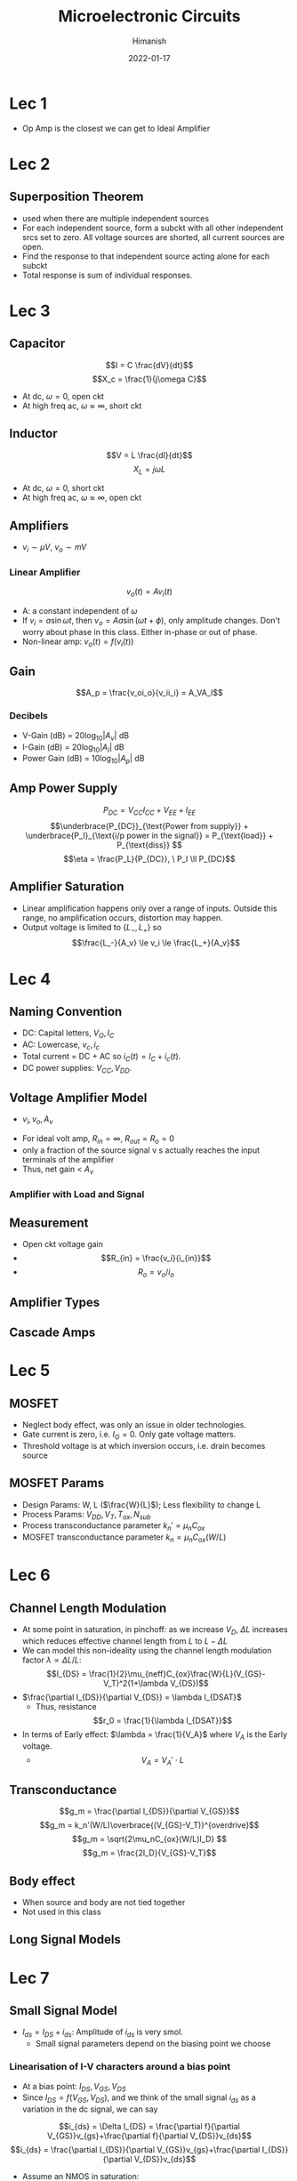 #+TITLE: Microelectronic Circuits
#+date: 2022-01-17
#+author: Himanish

#+hugo_section: notes
#+hugo_categories: electronics analog
#+hugo_menu: :menu "main" :weight 2001

#+startup: content

#+hugo_base_dir: ../
#+hugo_section: ./

#+hugo_weight: auto
#+hugo_auto_set_lastmod: t
#+hugo_custom_front_matter: :mathjax t

* Lec 1
- Op Amp is the closest we can get to Ideal Amplifier
* Lec 2
** Superposition Theorem
 - used when there are multiple independent sources
 - For each independent source, form a subckt with all other independent srcs set to zero. All voltage sources are shorted, all current sources are open.
 - Find the response to that independent source acting alone for each subckt
 - Total response is sum of individual responses.

* Lec 3
** Capacitor
\[I = C \frac{dV}{dt}\]
\[X_c = \frac{1}{j\omega C}\]
- At dc, \(\omega = 0\), open ckt
- At high freq ac, \(\omega \approx \infty\), short ckt

** Inductor
\[V = L \frac{dI}{dt}\]
\[X_L = j\omega L\]
- At dc, \(\omega = 0\), short ckt
- At high freq ac, \(\omega \approx \infty\), open ckt
** Amplifiers
- \(v_i \sim \mu V\), \(v_o \sim mV\)
*** Linear Amplifier
\[v_o (t) = Av_i(t)\]
- A: a constant independent of \(\omega\)
- If \(v_i = a \sin \omega t\), then \(v_o = Aa \sin(\omega t + \phi)\), only amplitude changes. Don't worry about phase in this class. Either in-phase or out of phase.
- Non-linear amp: \(v_o(t) = f(v_i(t))\)
** Gain
\[A_p = \frac{v_oi_o}{v_ii_i} = A_VA_I\]
*** Decibels
- V-Gain (dB) = \(20 \log_{10} |A_v|\) dB
- I-Gain (dB) = \(20 \log_{10} |A_I|\) dB
- Power Gain (dB) = \(10 \log_{10} |A_p|\) dB
** Amp Power Supply
\[P_{DC} = V_{CC}I_{CC}+V_{EE}+I_{EE} \]
\[\underbrace{P_{DC}}_{\text{Power from supply}} + \underbrace{P_I}_{\text{i/p power in the signal}} = P_{\text{load}} + P_{\text{diss}} \]
\[\eta = \frac{P_L}{P_{DC}}, \ P_I \ll P_{DC}\]
** Amplifier Saturation
- Linear amplification happens only over a range of inputs. Outside this range, no amplification occurs, distortion may happen.
- Output voltage is limited to \(\{L_-,L_+\}\) so \[\frac{L_-}{A_v} \le v_i \le \frac{L_+}{A_v}\]

* Lec 4
** Naming Convention
 - DC: Capital letters, \(V_O, I_C\)
 - AC: Lowercase, \(v_c, i_c\)
 - Total current = DC + AC so \(i_C(t) = I_C+i_c(t)\).
 - DC power supplies: \(V_{CC} , V_{DD}\).
** Voltage Amplifier Model
- \(v_i,  v_o,  A_v\)
[[/images/volt-amp-model.png]]
- For ideal volt amp, \(R_{in} = \infty\), \(R_{out} = R_o = 0\)
- only a fraction of the source signal v s actually reaches the input terminals of the amplifier
- Thus, net gain < \(A_v\)
*** Amplifier with Load and Signal
  [[/images/loaded-amp-model.png]]
** Measurement
- Open ckt voltage gain
- \[R_{in} = \frac{v_i}{i_{in}}\]
- \[R_o = v_o/i_o\]
** Amplifier Types
[[/images/amp-types.png]]
** Cascade Amps
* Lec 5
** MOSFET
- Neglect body effect, was only an issue in older technologies.
- Gate current is zero, i.e. \(I_G = 0\). Only gate voltage matters.
- Threshold voltage is at which inversion occurs, i.e. drain becomes source
** MOSFET Params
- Design Params: W, L (\(\frac{W}{L}\)); Less flexibility to change L
- Process Params: \( V_{DD}, V_T, T_{ox}, N_{sub} \)
-  Process transconductance parameter \(k_n' = \mu_nC_{ox}\)
-  MOSFET transconductance parameter \(k_n = \mu_nC_{ox}(W/L)\)

* Lec 6
** Channel Length Modulation
- At some point in saturation, in pinchoff: as we increase \(V_D\), \(\Delta L\) increases which reduces effective channel length from \(L \text{ to } L-\Delta L\)
- We can model this non-ideality using the channel length modulation factor \(\lambda \propto \Delta L/ L\): \[I_{DS} = \frac{1}{2}\mu_{neff}C_{ox}\frac{W}{L}(V_{GS}-V_T)^2(1+\lambda V_{DS})\]
- \(\frac{\partial I_{DS}}{\partial V_{DS}} = \lambda I_{DSAT}\)
  - Thus, resistance \[r_0 = \frac{1}{\lambda I_{DSAT}}\]
- In terms of Early effect: \(\lambda = \frac{1}{V_A}\) where \(V_A\) is the Early voltage.
  - \[V_A = V_A' \cdot L\]
** Transconductance
\[g_m = \frac{\partial I_{DS}}{\partial V_{GS}}\]
\[g_m = k_n'(W/L)\overbrace{(V_{GS}-V_T)}^{overdrive}\]
\[g_m = \sqrt{2\mu_nC_{ox}(W/L)I_D} \]
\[g_m = \frac{2I_D}{V_{GS}-V_T}\]
** Body effect
- When source and body are not tied together
- Not used in this class
** Long Signal Models
[[/images/large-signal-mossat.png]]

* Lec 7
** Small Signal Model
- \(I_{ds} = I_{DS}+i_{ds}\): Amplitude of \(i_{ds}\) is very smol.
  - Small signal parameters depend on the biasing point we choose
*** Linearisation of I-V characters around a bias point
- At a bias point: \(I_{DS}, V_{GS}, V_{DS}\)
- Since \(I_{DS} =  f(V_{GS}, V_{DS}) \), and we think of the small signal \(i_{ds}\) as a variation in the dc signal, we can say
\[i_{ds} = \Delta I_{DS} = \frac{\partial f}{\partial V_{GS}}v_{gs}+\frac{\partial f}{\partial V_{DS}}v_{ds}\]
\[i_{ds} = \frac{\partial I_{DS}}{\partial V_{GS}}v_{gs}+\frac{\partial I_{DS}}{\partial V_{DS}}v_{ds}\]
- Assume an NMOS in saturation:
  \[I_{DS} = \frac{1}{2}k_n(V_{GS}-V_T)^2(1+\lambda V_{DS})\]

\[i_{ds} = \frac{\partial I_{DS}}{\partial V_{GS}}v_{gs}+\frac{\partial I_{DS}}{\partial V_{DS}}v_{ds}\]
\[i_{ds} = g_mv_{gs}+\frac{v_{ds}}{r_0} \text{ where } \ r_0 = \frac{1}{\lambda I_D}\]
\(i_{ds} = g_mv_{gs}\) when no channel-length modulation
[[/images/smol-signal-model.png]]
(a): No channel length modulation
(b): With channel length  modulation

* Lec 8
** Transistor Amplifier
[[/images/volt-amp-vtc.png]]
\[A = \frac{v_o}{v_i} = -g_mR_D\]
- Negative gain implies inverting amplifier, i.e. \(180^\circ\) phase between input and output.
- When channel-length modulation is accounted for:
\[A_v = \frac{v_o}{v_i} = -g_m(r_0||R_D)\]
** CMOS Amplifier
- Common Source (CS)
- Common Gate (CG)
- Common Drain (CD) or Source Follower
** CS Amplifier
\[A_v = -\sqrt{2k_n'(W/L)I_D}R_D\]
- For high gain, we need to increase \(I_D, R_D\) but that makes it harder to keep \(M_1\) in saturation

* Lec 9
** CS Amp
- For high gain, increase \(R_D\) till infinity so that it becomes an ideal current source
- So \(A_v = -g_mr_o\), \(R_{on} = \infty\), \(R_{out} = r_o\)
  - For an ideal MOS, \(r_o = \infty\) so gain is infinite
- We can get an ideal current source by using another MOS in saturation
[[/images/cs-amp.png]]
- \[A_v = -g_{m1}(r_{o1}||r_{o2})\]
  - As \(Q_1\) is converting the input voltage to output current, it is doing the transconductance

* Lec 10
** CS Stage with Source Resistance (Degeneration)
[[/images/cs-amp-src-degen.png]]
- We use \(R_S\) to control the magnitude of the signal \(v_{gs}\) and thereby ensure that \(v_{gs}\) does not become too large and cause unacceptably high nonlinear distortion.
- But \(R_S\) will bring stability to gain at the cost of reducing it.
- \[v_{gs} = \frac{v_{in}}{1+g_mR_S}\]
  - \( v_o = - g_mv_{gs}R_D\)
- \[A_v = \frac{v_o}{v_{in}} = \frac{-g_mR_D}{1+g_mR_S} = - \frac{R_D}{1/g_m + R_S} = -G_MR_D\]
  - If a load resistance \(R_L\) is connected at the output, replace \(R_D\) by \(R_D || R_L\)
  - The factor \((1+g_mR_s)\) is the amount of negative feedback introduced by \(R_s\)
- Voltage gain from gate to drain =    \(- \frac{\text{Total resistance in drain}}{\text{Total resistance in source}}\)
- \[R_{out} = r_o + (1+g_mr_o)R_S\]
- \(R_{in} = \infty\)
* Lec 11
** Coupling Capacitor
- In DC Analysis, treated as open
- For small signal ac analysis, shorted
- So, it only lets the ac component of the signal through.
- For large capacitance, area of cap needs to be high which is not possible in integrated ckts, so we have to use differential amps

* Lec 12
** Common Gate Amplifier
[[/images/cg-amp.png]]
- \(R_{in} = \frac{1}{g_m}\)
- \(A_{v} = g_mR_D\)
- \(R_{o} = R_D\)
- The CS configuration suffers from a limitation on its high-frequency response
  - Combining the CS amp with a CG amp can extend the bandwidth considerably
* Lec 13
** Source Follower (Common-Drain)
[[/images/source-follower.png]]
- \[A_v = \frac{g_m(r_o||R_L)}{1+g_m(r_o||R_L)} = \frac{r_o||R_L}{\frac{1}{g_m}+(r_o||R_L)} \approx 1\]

  - Thus, used as a voltage buffer.

- \(R_{in} = \infty\)

- \(R_{out} = \frac{1}{g_m}\)

- \(R_L, (W/L), V_{GS}(\text{or } V_{ov})\) are the parameters to calculate for designing a circuit
  [[/images/mosfet-amps-char-table.png]]
** Problems with Resistors
- Occupy too much space on the SoC
- Generate heat which heats up all the components around it and \(n_i^2 \propto e^{-1/T}\)
  - We test the design at high temperatures to check for the worst case
- Speed up transistor aging and \(I_D\) starts dropping
Thus, other than discrete designs, resistors aren't used for biasing. We use /current source biasing/ in IC designs.

* Lec 14
** Cascode Amplifier
- /Cascoding/: using a CG xtor to provide current buffering for the output of a CS/CE xtor
[[/images/cascode-amp.png]]
- \(R_{in} = \infty\) (gate)
- Comparing with a source-degenerated CS amp, \(R_s = r_{o1}\) so \[R_o = (g_{m2}r_{o2}) \ r_{o1}\]
- \[A_v = -g_{m1}R_o = -(g_{m1}r_{o1})(g_{m2}r_{o2})\]
** Effective Transconductance
\(A_v = - G_m R_{out}\)
- To calculate the effective transconductance \(G_m\), ground the output and measure \(i_{out}\) as a function of \(v_{in}\)
\[G_m = \frac{i_{out}}{v_{in}}\]
- To calculate \(R_{out}\), short the input voltage and measure \(v_{out}\) as a function of \(i_{out}\)
  \[R_{out} = \frac{v_{out}}{i_{out}}\]
** Cascode Current Source
[[/images/cascode-isrc.png]]
- For a gain of \(A_0^2\), the load \(R_L\) must be the same order as \(R_o\) of the cascode amplifier
- \(Q_3\) raises the output resistance of the current source \(Q_4\)
** Cascode Amp with Cascode i-Src Load
[[/images/cascode-amp-isrc-load.png]]
\[A_v = -g_{m1}[R_{on} || R_{op}]\]
- If all transistors are identical \[A_v = -\frac{1}{2}(g_mr_o)^2\]

* Lec 15
** Current Mirrors
[[/images/current-mirror.png]]
- \(I_{REF} = I_{D1} = \frac{1}{2}k_n'(W/L)_1(V_{GS}-V_{Tn})^2\)
- \(I_O = I_{D2} = \frac{1}{2}k_n'(W/L)_2(V_{GS}-V_{Tn})^2\)
- \[\frac{I_O}{I_{REF}} = \frac{(W/L)_2}{(W/L)_1}\]
  - In case of identical xtors, the circuit becomes a *current mirror*
*** Effect of \(V_O\) on \(I_O\)
To ensure \(M_2\) is saturated,
\(V_O \ge V_{GS}- V_{Tn}\)
\(V_O \ge V_{OV}\)
*** Channel Length Modulation
\(R_O := \frac{\Delta V_O}{\Delta I_O} = r_{o2} = \frac{V_{A2}}{I_O}\)
\[I_O =  \frac{(W/L)_2}{(W/L)_1}I_{REF}(1+\frac{V_O-V_{GS}}{V_{A2}}\]
** Current Steering
[[/images/i-steerer.png]]
- Xtors \(M_1, M_2, M_3\) form a two-output current mirror.
\[I_2 = I_{REF}\frac{(W/L)_2}{(W/L)_1}\]
\[I_3 = I_{REF}\frac{(W/L)_3}{(W/L)_1}\]
- \(I_3\) is fed to the input of a i-mirror formed by pMOS xtors \(M_4, M_5\)
\[I_5 = I_4 \frac{(W/L)_5}{(W/L)_4}\]
\[V_{D5} \le V_{DD} - |V_{OV5}|\]
-  While \(M_2\) pulls its current \(I_2\) from a circuit (not shown), \(M_5\) pushes its current \(I_5\) into a circuit (not shown). Thus \(M_5\) is appropriately called a current source, whereas \(M_2\) should more properly be called a current sink. In an IC, both current sources and current sinks are usually needed.
** Small Signal of Current Mirror
\[A_{i} = \frac{g_{m2}}{g_{m1}} = \frac{(W/L)_2}{(W/L)_1}\]

* Lec 16 (Mane Arc Begins)
\[A_v = \frac{\text{Output Resistance}}{\text{Resistance seen through source}}\]
[[/images/r-from-terminals.png]]
** MOS Differential Pair
[[/images/diff-amp.png]]
Two matched xtors whose sources are joined together and biased by a current source.
*** Common-Mode Input Voltage
- When equal voltages are applied at gate, i.e. \(v_{G1} = v_{G2} = V_{CM}\)
- As xtors are matched, \(i_{D1} = i_{D2} = I/2\)
  - \[\frac{I}{2} = \frac{1}{2}k_n'(W/L)V_{OV}^2\]
  - \[V_{OV}= \sqrt{\frac{I}{k_n'(W/L)}}\]
- \[v_{D1} = v_{D2} = V_{DD} - (I/2)R_D\]
  - Thus, diff in output voltage will be zero, i.e. differential pair does not respond to common-mode inputs.
- Since both xtors must remain in saturation, there would be a range over which the diff-pair operates properly,
  - \[V_{CM_{max}} = min(V_{DD}, V_{DD} - (I_{SS}/2)R_D + V_T)\]
  - \[V_{CM_{min}} = -V_{SS} + V_{CS} + V_T + V_{OV}\]
  - \[V_{CM_{min}} = V_{ISS} + V_{GS_1} = V_{ISS} + V_{OV} + V_T \]
*** Differential Input Voltage
[[/images/diff-pair-diff-input.png]]
- For all the current \(I_{SS}\) to flow through \(M_1\), the current through \(M_2\) must be zero which happens at cutoff, i.e. \(V_{GS_2} = V_T\)
  - \(V_{in_1}-V_{GS_1}+V_{GS_2}-V_{in_2}=0\)
  - \(2V_{in_1}= V_{GS_1}- V_{GS_2}\)
  - \(2V_{in_1}= V_{GS_1}- V_T = V_{OV_1}\)
  - Thus, \(v_{id_{max}} = \sqrt{2}V_{OV}\)
- Must be operated between the range:
\[-\sqrt{2}V_{OV} \le v_{id} \le \sqrt{2}V_{OV}\]

\[\\ \text{offline modo hiatus} \\ \]
* Frequency Response
- Thus far, we have been assuming that our amplifiers are operating in the middle-frequency band or midband, where the gain is almost constant.
  [[/images/gain-vs-freq.png]]
- However, at lower frequencies, the magnitude of the amplifier gain falls off.
  - Coupling and bypass caps no longer have low impedances
- \(r_o\) is neglected, as has a negligible effect in discrete-circuit amps
*** Bandwidth
- \(BW = f_H - f_L\) [discrete circuit amps]
- \(BW = f_H \) [integrated circuit amps]
Here, \(f_H\) is the upper end of the midband.
*** Gain-Bandwidth Product
\[GB = |A_M|\text{BW}\]

*** Unity-Gain Frequency
\[f_T = \frac{g_m}{2\pi(C_{gs}+C_{gd})}\]

** High Frequency Model
[[/images/high-freq-model-ckt.png]]
[[/images/high-freq-params.png]]

** Miller's Theorem
*** Miller Multiplication
\[C_{in} = C_{gs} + (1 - A_v)C_{gd}\]
